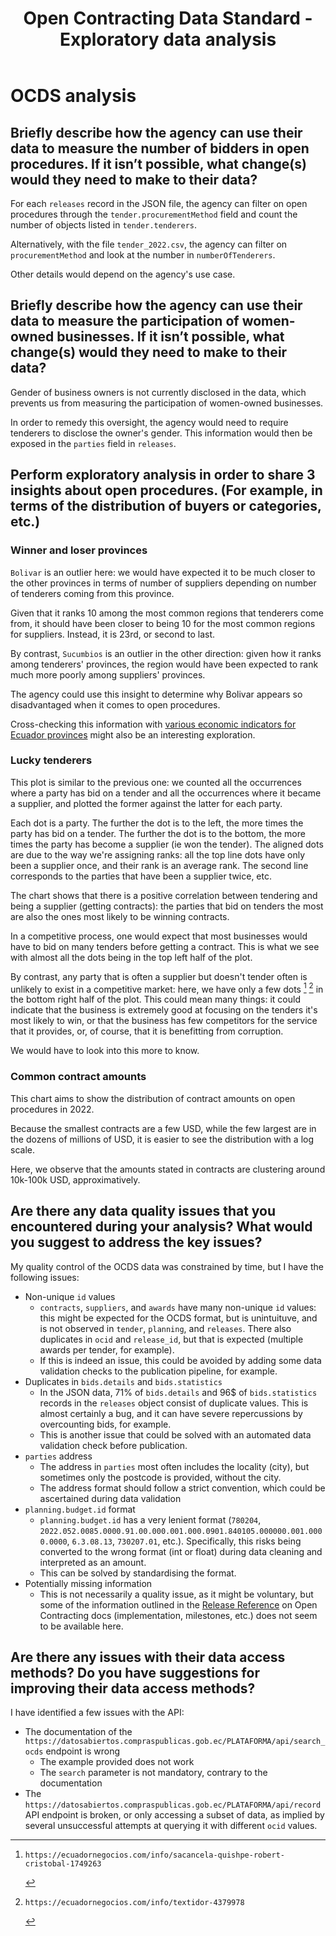:PROPERTIES:
:ID:       1adb134c-8fcd-414b-b29a-2cdc3ca41a4f
:END:
#+title:Open Contracting Data Standard - Exploratory data analysis

* OCDS analysis
** Briefly describe how the agency can use their data to measure the number of bidders in open procedures. If it isn’t possible, what change(s) would they need to make to their data?
For each =releases= record in the JSON file, the agency can filter on open procedures through the =tender.procurementMethod= field and count the number of objects listed in =tender.tenderers=.

Alternatively, with the file =tender_2022.csv=, the agency can filter on =procurementMethod= and look at the number in =numberOfTenderers=.

Other details would depend on the agency's use case.
** Briefly describe how the agency can use their data to measure the participation of women-owned businesses. If it isn’t possible, what change(s) would they need to make to their data?
Gender of business owners is not currently disclosed in the data, which prevents us from measuring the participation of women-owned businesses.

In order to remedy this oversight, the agency would need to require tenderers to disclose the owner's gender. This information would then be exposed in the =parties= field in =releases=.
** Perform exploratory analysis in order to share 3 insights about open procedures. (For example, in terms of the distribution of buyers or categories, etc.)
*** Winner and loser provinces
[[./assets/regions_roles.png]]

=Bolivar= is an outlier here: we would have expected it to be much closer to the other provinces in terms of number of suppliers depending on number of tenderers coming from this province.

Given that it ranks 10 among the most common regions that tenderers come from, it should have been closer to being 10 for the most common regions for suppliers. Instead, it is 23rd, or second to last.

By contrast, =Sucumbios= is an outlier in the other direction: given how it ranks among tenderers' provinces, the region would have been expected to rank much more poorly among suppliers' provinces.

The agency could use this insight to determine why Bolivar appears so disadvantaged when it comes to open procedures.

Cross-checking this information with [[https://www.scribd.com/document/398970547/Indice-de-Desarrollo-Humano-en-Ecuador][various economic indicators for Ecuador provinces]] might also be an interesting exploration.
*** Lucky tenderers
[[./assets/roles_ranks.png]]

This plot is similar to the previous one: we counted all the occurrences where a party has bid on a tender and all the occurrences where it became a supplier, and plotted the former against the latter for each party.

Each dot is a party. The further the dot is to the left, the more times the party has bid on a tender. The further the dot is to the bottom, the more times the party has become a supplier (ie won the tender). The aligned dots are due to the way we're assigning ranks: all the top line dots have only been a supplier once, and their rank is an average rank. The second line corresponds to the parties that have been a supplier twice, etc.

The chart shows that there is a positive correlation between tendering and being a supplier (getting contracts): the parties that bid on tenders the most are also the ones most likely to be winning contracts.

In a competitive process, one would expect that most businesses would have to bid on many tenders before getting a contract. This is what we see with almost all the dots being in the top left half of the plot.

By contrast, any party that is often a supplier but doesn't tender often is unlikely to exist in a competitive market: here, we have only a few dots [0] [1] in the bottom right half of the plot. This could mean many things: it could indicate that the business is extremely good at focusing on the tenders it's most likely to win, or that the business has few competitors for the service that it provides, or, of course, that it is benefitting from corruption.

We would have to look into this more to know.

[0]: https://ecuadornegocios.com/info/sacancela-quishpe-robert-cristobal-1749263

[1]: https://ecuadornegocios.com/info/textidor-4379978

*** Common contract amounts

[[./assets/amounts.png]]

This chart aims to show the distribution of contract amounts on open procedures in 2022.

Because the smallest contracts are a few USD, while the few largest are in the dozens of millions of USD, it is easier to see the distribution with a log scale.

Here, we observe that the amounts stated in contracts are clustering around 10k-100k USD, approximatively.
** Are there any data quality issues that you encountered during your analysis? What would you suggest to address the key issues?
My quality control of the OCDS data was constrained by time, but I have the following issues:
- Non-unique =id= values
  + =contracts=, =suppliers=, and =awards= have many non-unique =id= values: this might be expected for the OCDS format, but is unintuituve, and is not observed in =tender=, =planning=, and =releases=. There also duplicates in =ocid= and =release_id=, but that is expected (multiple awards per tender, for example).
  + If this is indeed an issue, this could be avoided by adding some data validation checks to the publication pipeline, for example.
- Duplicates in =bids.details= and =bids.statistics=
  + In the JSON data, 71% of =bids.details= and 96$ of =bids.statistics= records in the =releases= object consist of duplicate values. This is almost certainly a bug, and it can have severe repercussions by overcounting bids, for example.
  + This is another issue that could be solved with an automated data validation check before publication.
- =parties= address
  + The address in =parties= most often includes the locality (city), but sometimes only the postcode is provided, without the city.
  + The address format should follow a strict convention, which could be ascertained during data validation
- =planning.budget.id= format
  + =planning.budget.id= has a very lenient format (=780204=, =2022.052.0085.0000.91.00.000.001.000.0901.840105.000000.001.0000.0000=, =6.3.08.13=, =730207.01=, etc.). Specifically, this risks being converted to the wrong format (int or float) during data cleaning and interpreted as an amount.
  + This can be solved by standardising the format.
- Potentially missing information
  + This is not necessarily a quality issue, as it might be voluntary, but some of the information outlined in the [[https://standard.open-contracting.org/latest/en/schema/reference/][Release Reference]] on Open Contracting docs (implementation, milestones, etc.) does not seem to be available here.
** Are there any issues with their data access methods? Do you have suggestions for improving their data access methods?
I have identified a few issues with the API:
- The documentation of the =https://datosabiertos.compraspublicas.gob.ec/PLATAFORMA/api/search_ocds= endpoint is wrong
  + The example provided does not work
  + The =search= parameter is not mandatory, contrary to the documentation
- The =https://datosabiertos.compraspublicas.gob.ec/PLATAFORMA/api/record= API endpoint is broken, or only accessing a subset of data, as implied by several unsuccessful attempts at querying it with different =ocid= values.
